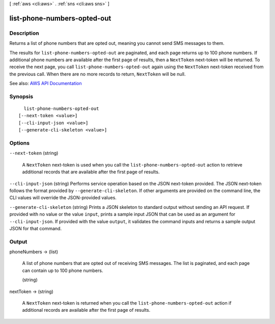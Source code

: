 [ :ref:`aws <cli:aws>` . :ref:`sns <cli:aws sns>` ]

.. _cli:aws sns list-phone-numbers-opted-out:


****************************
list-phone-numbers-opted-out
****************************



===========
Description
===========



Returns a list of phone numbers that are opted out, meaning you cannot send SMS messages to them.

 

The results for ``list-phone-numbers-opted-out`` are paginated, and each page returns up to 100 phone numbers. If additional phone numbers are available after the first page of results, then a ``NextToken`` next-token will be returned. To receive the next page, you call ``list-phone-numbers-opted-out`` again using the ``NextToken`` next-token received from the previous call. When there are no more records to return, ``NextToken`` will be null.



See also: `AWS API Documentation <https://docs.aws.amazon.com/goto/WebAPI/sns-2010-03-31/ListPhoneNumbersOptedOut>`_


========
Synopsis
========

::

    list-phone-numbers-opted-out
  [--next-token <value>]
  [--cli-input-json <value>]
  [--generate-cli-skeleton <value>]




=======
Options
=======

``--next-token`` (string)


  A ``NextToken`` next-token is used when you call the ``list-phone-numbers-opted-out`` action to retrieve additional records that are available after the first page of results.

  

``--cli-input-json`` (string)
Performs service operation based on the JSON next-token provided. The JSON next-token follows the format provided by ``--generate-cli-skeleton``. If other arguments are provided on the command line, the CLI values will override the JSON-provided values.

``--generate-cli-skeleton`` (string)
Prints a JSON skeleton to standard output without sending an API request. If provided with no value or the value ``input``, prints a sample input JSON that can be used as an argument for ``--cli-input-json``. If provided with the value ``output``, it validates the command inputs and returns a sample output JSON for that command.



======
Output
======

phoneNumbers -> (list)

  

  A list of phone numbers that are opted out of receiving SMS messages. The list is paginated, and each page can contain up to 100 phone numbers.

  

  (string)

    

    

  

nextToken -> (string)

  

  A ``NextToken`` next-token is returned when you call the ``list-phone-numbers-opted-out`` action if additional records are available after the first page of results.

  

  

